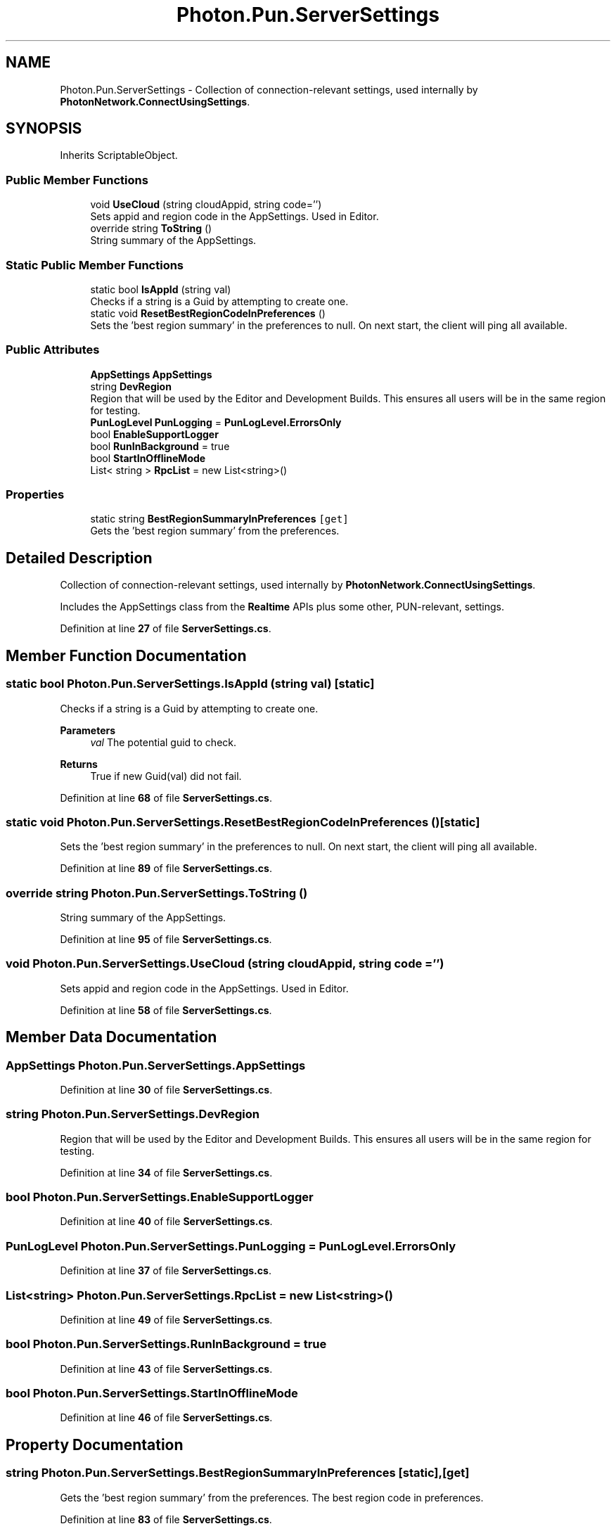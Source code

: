 .TH "Photon.Pun.ServerSettings" 3 "Mon Apr 18 2022" "Purrpatrator User manual" \" -*- nroff -*-
.ad l
.nh
.SH NAME
Photon.Pun.ServerSettings \- Collection of connection-relevant settings, used internally by \fBPhotonNetwork\&.ConnectUsingSettings\fP\&.  

.SH SYNOPSIS
.br
.PP
.PP
Inherits ScriptableObject\&.
.SS "Public Member Functions"

.in +1c
.ti -1c
.RI "void \fBUseCloud\fP (string cloudAppid, string code='')"
.br
.RI "Sets appid and region code in the AppSettings\&. Used in Editor\&."
.ti -1c
.RI "override string \fBToString\fP ()"
.br
.RI "String summary of the AppSettings\&."
.in -1c
.SS "Static Public Member Functions"

.in +1c
.ti -1c
.RI "static bool \fBIsAppId\fP (string val)"
.br
.RI "Checks if a string is a Guid by attempting to create one\&. "
.ti -1c
.RI "static void \fBResetBestRegionCodeInPreferences\fP ()"
.br
.RI "Sets the 'best region summary' in the preferences to null\&. On next start, the client will ping all available\&."
.in -1c
.SS "Public Attributes"

.in +1c
.ti -1c
.RI "\fBAppSettings\fP \fBAppSettings\fP"
.br
.ti -1c
.RI "string \fBDevRegion\fP"
.br
.RI "Region that will be used by the Editor and Development Builds\&. This ensures all users will be in the same region for testing\&."
.ti -1c
.RI "\fBPunLogLevel\fP \fBPunLogging\fP = \fBPunLogLevel\&.ErrorsOnly\fP"
.br
.ti -1c
.RI "bool \fBEnableSupportLogger\fP"
.br
.ti -1c
.RI "bool \fBRunInBackground\fP = true"
.br
.ti -1c
.RI "bool \fBStartInOfflineMode\fP"
.br
.ti -1c
.RI "List< string > \fBRpcList\fP = new List<string>()"
.br
.in -1c
.SS "Properties"

.in +1c
.ti -1c
.RI "static string \fBBestRegionSummaryInPreferences\fP\fC [get]\fP"
.br
.RI "Gets the 'best region summary' from the preferences\&. "
.in -1c
.SH "Detailed Description"
.PP 
Collection of connection-relevant settings, used internally by \fBPhotonNetwork\&.ConnectUsingSettings\fP\&. 

Includes the AppSettings class from the \fBRealtime\fP APIs plus some other, PUN-relevant, settings\&.
.PP
Definition at line \fB27\fP of file \fBServerSettings\&.cs\fP\&.
.SH "Member Function Documentation"
.PP 
.SS "static bool Photon\&.Pun\&.ServerSettings\&.IsAppId (string val)\fC [static]\fP"

.PP
Checks if a string is a Guid by attempting to create one\&. 
.PP
\fBParameters\fP
.RS 4
\fIval\fP The potential guid to check\&.
.RE
.PP
\fBReturns\fP
.RS 4
True if new Guid(val) did not fail\&.
.RE
.PP

.PP
Definition at line \fB68\fP of file \fBServerSettings\&.cs\fP\&.
.SS "static void Photon\&.Pun\&.ServerSettings\&.ResetBestRegionCodeInPreferences ()\fC [static]\fP"

.PP
Sets the 'best region summary' in the preferences to null\&. On next start, the client will ping all available\&.
.PP
Definition at line \fB89\fP of file \fBServerSettings\&.cs\fP\&.
.SS "override string Photon\&.Pun\&.ServerSettings\&.ToString ()"

.PP
String summary of the AppSettings\&.
.PP
Definition at line \fB95\fP of file \fBServerSettings\&.cs\fP\&.
.SS "void Photon\&.Pun\&.ServerSettings\&.UseCloud (string cloudAppid, string code = \fC''\fP)"

.PP
Sets appid and region code in the AppSettings\&. Used in Editor\&.
.PP
Definition at line \fB58\fP of file \fBServerSettings\&.cs\fP\&.
.SH "Member Data Documentation"
.PP 
.SS "\fBAppSettings\fP Photon\&.Pun\&.ServerSettings\&.AppSettings"

.PP
Definition at line \fB30\fP of file \fBServerSettings\&.cs\fP\&.
.SS "string Photon\&.Pun\&.ServerSettings\&.DevRegion"

.PP
Region that will be used by the Editor and Development Builds\&. This ensures all users will be in the same region for testing\&.
.PP
Definition at line \fB34\fP of file \fBServerSettings\&.cs\fP\&.
.SS "bool Photon\&.Pun\&.ServerSettings\&.EnableSupportLogger"

.PP
Definition at line \fB40\fP of file \fBServerSettings\&.cs\fP\&.
.SS "\fBPunLogLevel\fP Photon\&.Pun\&.ServerSettings\&.PunLogging = \fBPunLogLevel\&.ErrorsOnly\fP"

.PP
Definition at line \fB37\fP of file \fBServerSettings\&.cs\fP\&.
.SS "List<string> Photon\&.Pun\&.ServerSettings\&.RpcList = new List<string>()"

.PP
Definition at line \fB49\fP of file \fBServerSettings\&.cs\fP\&.
.SS "bool Photon\&.Pun\&.ServerSettings\&.RunInBackground = true"

.PP
Definition at line \fB43\fP of file \fBServerSettings\&.cs\fP\&.
.SS "bool Photon\&.Pun\&.ServerSettings\&.StartInOfflineMode"

.PP
Definition at line \fB46\fP of file \fBServerSettings\&.cs\fP\&.
.SH "Property Documentation"
.PP 
.SS "string Photon\&.Pun\&.ServerSettings\&.BestRegionSummaryInPreferences\fC [static]\fP, \fC [get]\fP"

.PP
Gets the 'best region summary' from the preferences\&. The best region code in preferences\&.
.PP
Definition at line \fB83\fP of file \fBServerSettings\&.cs\fP\&.

.SH "Author"
.PP 
Generated automatically by Doxygen for Purrpatrator User manual from the source code\&.

